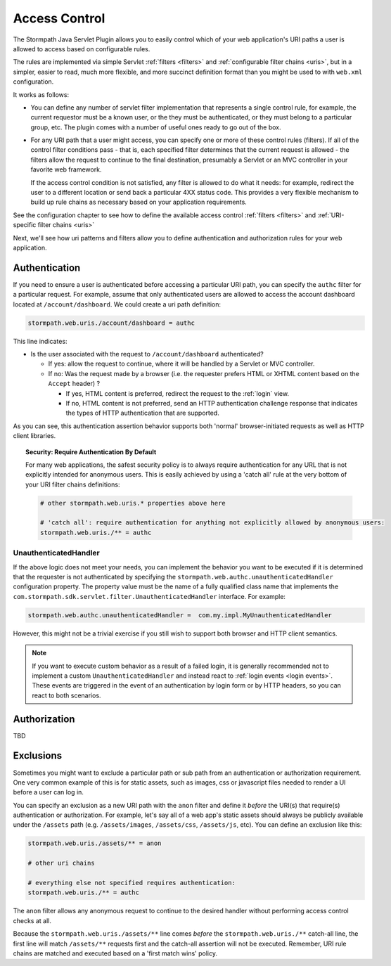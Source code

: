 .. _access control:

Access Control
==============

The Stormpath Java Servlet Plugin allows you to easily control which of your web application's URI paths a user is allowed to access based on configurable rules.

The rules are implemented via simple Servlet :ref:`filters <filters>` and :ref:`configurable filter chains <uris>`, but in a simpler, easier to read, much more flexible, and more succinct definition format than you might be used to with ``web.xml`` configuration.

It works as follows:

* You can define any number of servlet filter implementation that represents a single control rule, for example, the current requestor must be a known user, or the they must be authenticated, or they must belong to a particular group, etc.  The plugin comes with a number of useful ones ready to go out of the box.

* For any URI path that a user might access, you can specify one or more of these control rules (filters).  If all of the control filter conditions pass - that is, each specified filter determines that the current request is allowed - the filters allow the request to continue to the final destination, presumably a Servlet or an MVC controller in your favorite web framework.

  If the access control condition is not satisfied, any filter is allowed to do what it needs: for example, redirect the user to a different location or send back a particular 4XX status code.  This provides a very flexible mechanism to build up rule chains as necessary based on your application requirements.

See the configuration chapter to see how to define the available access control :ref:`filters <filters>` and :ref:`URI-specific filter chains <uris>`

Next, we'll see how uri patterns and filters allow you to define authentication and authorization rules for your web application.

Authentication
--------------

If you need to ensure a user is authenticated before accessing a particular URI path, you can specify the ``authc`` filter for a particular request.  For example, assume that only authenticated users are allowed to access the account dashboard located at ``/account/dashboard``.  We could create a uri path definition:

.. code-block:: properties

   stormpath.web.uris./account/dashboard = authc

This line indicates:

* Is the user associated with the request to ``/account/dashboard`` authenticated?

  * If yes: allow the request to continue, where it will be handled by a Servlet or MVC controller.
  * If no: Was the request made by a browser (i.e. the requester prefers HTML or XHTML content based on the ``Accept`` header) ?

    * If yes, HTML content is preferred, redirect the request to the :ref:`login` view.
    * If no, HTML content is not preferred, send an HTTP authentication challenge response that indicates the types of HTTP authentication that are supported.

As you can see, this authentication assertion behavior supports both 'normal' browser-initiated requests as well as HTTP client libraries.

.. topic:: Security: Require Authentication By Default

   For many web applications, the safest security policy is to always require authentication for any URL that is not explicitly intended for anonymous users.  This is easily achieved by using a 'catch all' rule at the very bottom of your URI filter chains definitions:

   .. code-block:: properties

      # other stormpath.web.uris.* properties above here

      # 'catch all': require authentication for anything not explicitly allowed by anonymous users:
      stormpath.web.uris./** = authc

UnauthenticatedHandler
^^^^^^^^^^^^^^^^^^^^^^

If the above logic does not meet your needs, you can implement the behavior you want to be executed if it is determined that the requester is not authenticated by specifying the ``stormpath.web.authc.unauthenticatedHandler`` configuration property.  The property value must be the name of a fully qualified class name that implements the ``com.stormpath.sdk.servlet.filter.UnauthenticatedHandler`` interface.  For example:

.. code-block:: properties

    stormpath.web.authc.unauthenticatedHandler =  com.my.impl.MyUnauthenticatedHandler

However, this might not be a trivial exercise if you still wish to support both browser and HTTP client semantics.

.. note::

   If you want to execute custom behavior as a result of a failed login, it is generally recommended not to implement a custom ``UnauthenticatedHandler`` and instead react to :ref:`login events <login events>`.  These events are triggered in the event of an authentication by login form or by HTTP headers, so you can react to both scenarios.


Authorization
-------------

TBD

Exclusions
----------

Sometimes you might want to exclude a particular path or sub path from an authentication or authorization requirement.  One very common example of this is for static assets, such as images, css or javascript files needed to render a UI before a user can log in.

You can specify an exclusion as a new URI path with the ``anon`` filter and define it *before* the URI(s) that require(s) authentication or authorization.  For example, let's say all of a web app's static assets should always be publicly available under the ``/assets`` path (e.g. ``/assets/images``, ``/assets/css``, ``/assets/js``, etc).  You can define an exclusion like this:

.. code-block:: properties

   stormpath.web.uris./assets/** = anon

   # other uri chains

   # everything else not specified requires authentication:
   stormpath.web.uris./** = authc

The ``anon`` filter allows any anonymous request to continue to the desired handler without performing access control checks at all.

Because the ``stormpath.web.uris./assets/**`` line comes *before* the ``stormpath.web.uris./**`` catch-all line, the first line will match ``/assets/**`` requests first and the catch-all assertion will not be executed.  Remember, URI rule chains are matched and executed based on a 'first match wins' policy.

.. _Ant-style path expression: https://ant.apache.org/manual/dirtasks.html#patterns
.. _context path: http://docs.oracle.com/javaee/7/api/javax/servlet/http/HttpServletRequest.html#getContextPath()